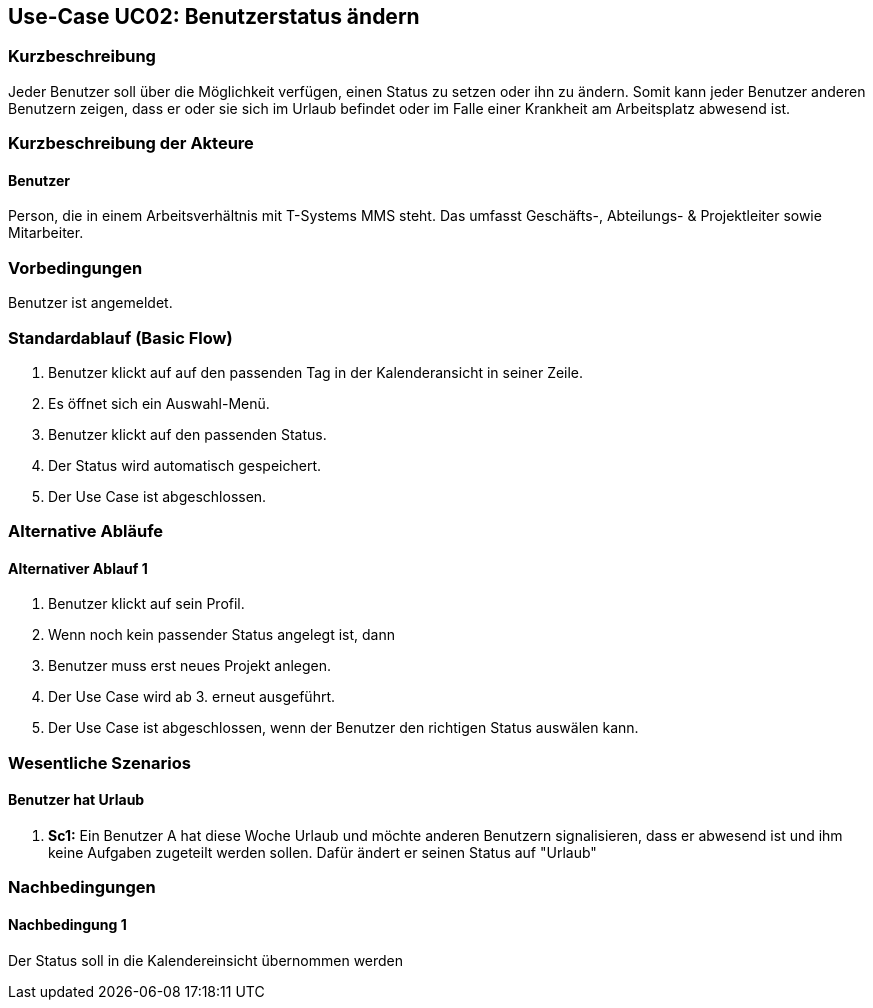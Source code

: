 //Nutzen Sie dieses Template als Grundlage für die Spezifikation *einzelner* Use-Cases. Diese lassen sich dann per Include in das Use-Case Model Dokument einbinden (siehe Beispiel dort).
== Use-Case UC02: Benutzerstatus ändern
===	Kurzbeschreibung
//<Kurze Beschreibung des Use Case>
Jeder Benutzer soll über die Möglichkeit verfügen, einen Status zu setzen oder ihn zu ändern. Somit kann jeder Benutzer anderen Benutzern zeigen, dass er oder sie sich im Urlaub befindet oder im Falle einer Krankheit am Arbeitsplatz abwesend ist.


===	Kurzbeschreibung der Akteure
==== Benutzer
Person, die in einem Arbeitsverhältnis mit T-Systems MMS steht. Das umfasst Geschäfts-, Abteilungs- & Projektleiter sowie Mitarbeiter.

=== Vorbedingungen
//Vorbedingungen müssen erfüllt, damit der Use Case beginnen kann, z.B. Benutzer ist angemeldet, Warenkorb ist nicht leer...
Benutzer ist angemeldet.

=== Standardablauf (Basic Flow)
//Der Standardablauf definiert die Schritte für den Erfolgsfall ("Happy Path")

. Benutzer klickt auf auf den passenden Tag in der Kalenderansicht in seiner Zeile. 
. Es öffnet sich ein Auswahl-Menü.
. Benutzer klickt auf den passenden Status.
. Der Status wird automatisch gespeichert.
. Der Use Case ist abgeschlossen.


=== Alternative Abläufe
//Nutzen Sie alternative Abläufe für Fehlerfälle, Ausnahmen und Erweiterungen zum Standardablauf
==== Alternativer Ablauf 1

. Benutzer klickt auf sein Profil.
. Wenn noch kein passender Status angelegt ist, dann
. Benutzer muss erst neues Projekt anlegen. 
. Der Use Case wird ab 3. erneut ausgeführt.
. Der Use Case ist abgeschlossen, wenn der Benutzer den richtigen Status auswälen kann.  
//Wenn <Akteur> im Schritt <x> des Standardablauf <etwas macht>, dann
//. <Ablauf beschreiben>
// Der Use Case wird im Schritt <y> fortgesetzt.

//=== Unterabläufe (subflows)
//Nutzen Sie Unterabläufe, um wiederkehrende Schritte auszulagern

//==== <Unterablauf 1>
//. <Unterablauf 1, Schritt 1>
//. …
//. <Unterablauf 1, Schritt n>

=== Wesentliche Szenarios
//Szenarios sind konkrete Instanzen eines Use Case, d.h. mit einem konkreten Akteur und einem konkreten Durchlauf der o.g. Flows. Szenarios können als Vorstufe für die Entwicklung von Flows und/oder zu deren Validierung verwendet werden.
==== Benutzer hat Urlaub
. *Sc1:* Ein Benutzer A hat diese Woche Urlaub und möchte anderen Benutzern signalisieren, dass er abwesend ist und ihm keine Aufgaben zugeteilt werden sollen. Dafür ändert er seinen Status auf "Urlaub"

===	Nachbedingungen
//Nachbedingungen beschreiben das Ergebnis des Use Case, z.B. einen bestimmten Systemzustand.
==== Nachbedingung 1
Der Status soll in die Kalendereinsicht übernommen werden
//=== Besondere Anforderungen
//Besondere Anforderungen können sich auf nicht-funktionale Anforderungen wie z.B. einzuhaltende Standards, Qualitätsanforderungen oder Anforderungen an die Benutzeroberfläche beziehen.
//==== <Besondere Anforderung 1>